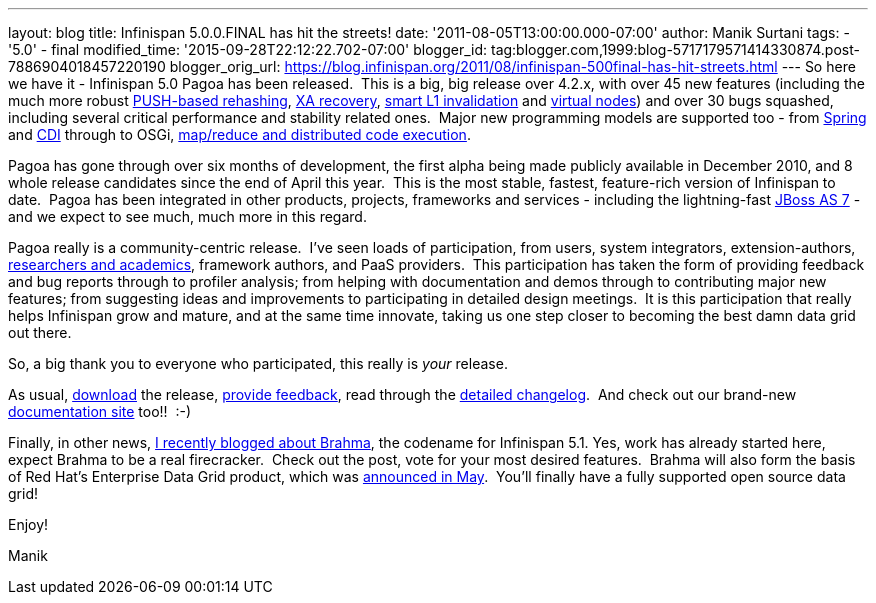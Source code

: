 ---
layout: blog
title: Infinispan 5.0.0.FINAL has hit the streets!
date: '2011-08-05T13:00:00.000-07:00'
author: Manik Surtani
tags:
- '5.0'
- final
modified_time: '2015-09-28T22:12:22.702-07:00'
blogger_id: tag:blogger.com,1999:blog-5717179571414330874.post-7886904018457220190
blogger_orig_url: https://blog.infinispan.org/2011/08/infinispan-500final-has-hit-streets.html
---
So here we have it - Infinispan 5.0 Pagoa has been released.  This is a
big, big release over 4.2.x, with over 45 new features (including the
much more robust https://issues.jboss.org/browse/ISPN-1000[PUSH-based
rehashing], https://issues.jboss.org/browse/ISPN-272[XA recovery],
https://issues.jboss.org/browse/ISPN-186[smart L1 invalidation] and
https://issues.jboss.org/browse/ISPN-870[virtual nodes]) and over 30
bugs squashed, including several critical performance and stability
related ones.  Major new programming models are supported too - from
https://docs.jboss.org/author/x/AIF7[Spring] and
https://docs.jboss.org/author/x/HYF7[CDI] through to OSGi,
https://docs.jboss.org/author/x/CYF7[map/reduce and distributed code
execution].



Pagoa has gone through over six months of development, the first alpha
being made publicly available in December 2010, and 8 whole release
candidates since the end of April this year.  This is the most stable,
fastest, feature-rich version of Infinispan to date.  Pagoa has been
integrated in other products, projects, frameworks and services -
including the lightning-fast http://www.jboss.org/as7[JBoss AS 7] - and
we expect to see much, much more in this regard.



Pagoa really is a community-centric release.  I've seen loads of
participation, from users, system integrators, extension-authors,
http://www.cloudtm.eu/[researchers and academics], framework authors,
and PaaS providers.  This participation has taken the form of providing
feedback and bug reports through to profiler analysis; from helping with
documentation and demos through to contributing major new features; from
suggesting ideas and improvements to participating in detailed design
meetings.  It is this participation that really helps Infinispan grow
and mature, and at the same time innovate, taking us one step closer to
becoming the best damn data grid out there.



So, a big thank you to everyone who participated, this really is
_your_ release.



As usual, http://www.jboss.org/infinispan/downloads[download] the
release,
http://community.jboss.org/en/infinispan?view=discussions[provide
feedback], read through the
https://issues.jboss.org/secure/ConfigureReport.jspa?atl_token=AQZJ-FV3A-N91S-UDEU%7C830c959e6f913e242bc3c9df8565631d3af3b0e0%7Clin&versions=12313468&sections=all&style=none&selectedProjectId=12310799&reportKey=org.jboss.labs.jira.plugin.release-notes-report-plugin%3Areleasenotes&Next=Next[detailed
changelog].  And check out our brand-new
https://docs.jboss.org/author/x/iYB7[documentation site] too!!  :-)



Finally, in other news,
http://infinispan.blogspot.com/2011/07/infinispan-51-has-codename.html[I
recently blogged about Brahma], the codename for Infinispan 5.1. Yes,
work has already started here, expect Brahma to be a real firecracker.
 Check out the post, vote for your most desired features.  Brahma will
also form the basis of Red Hat's Enterprise Data Grid product, which was
http://infinispan.blogspot.com/2011/05/red-hat-announces-enterprise-data-grid.html[announced
in May].  You'll finally have a fully supported open source data grid!



Enjoy!

Manik


